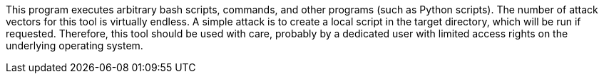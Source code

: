 This program executes arbitrary bash scripts, commands, and other programs (such as Python scripts).
The number of attack vectors for this tool is virtually endless.
A simple attack is to create a local script in the target directory, which will be run if requested.
Therefore, this tool should be used with care,
    probably by a dedicated user with limited access rights on the underlying operating system.
